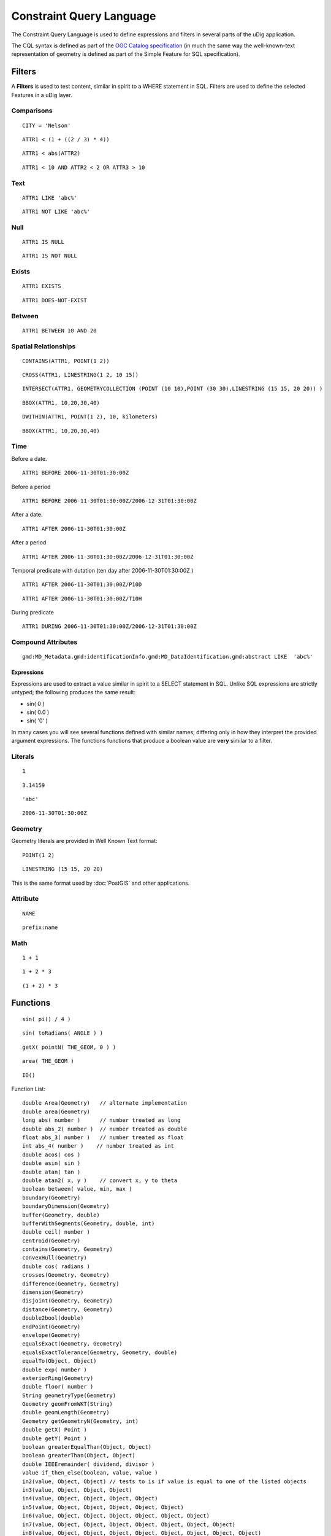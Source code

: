Constraint Query Language
=========================

The Constraint Query Language is used to define expressions and filters in several parts of the uDig
application.

The CQL syntax is defined as part of the `OGC Catalog
specification <http://www.opengeospatial.org/standards/cat>`_ (in much the same way the
well-known-text representation of geometry is defined as part of the Simple Feature for SQL
specification).

Filters
-------

A **Filters** is used to test content, similar in spirit to a WHERE statement in SQL. Filters are
used to define the selected Features in a uDig layer.

Comparisons
^^^^^^^^^^^

::

    CITY = 'Nelson'

::

    ATTR1 < (1 + ((2 / 3) * 4))

::

    ATTR1 < abs(ATTR2)

::

    ATTR1 < 10 AND ATTR2 < 2 OR ATTR3 > 10

Text
^^^^

::

    ATTR1 LIKE 'abc%'

::

    ATTR1 NOT LIKE 'abc%'

Null
^^^^

::

    ATTR1 IS NULL

::

    ATTR1 IS NOT NULL

Exists
^^^^^^

::

    ATTR1 EXISTS

::

    ATTR1 DOES-NOT-EXIST

Between
^^^^^^^

::

    ATTR1 BETWEEN 10 AND 20

Spatial Relationships
^^^^^^^^^^^^^^^^^^^^^

::

    CONTAINS(ATTR1, POINT(1 2))

::

    CROSS(ATTR1, LINESTRING(1 2, 10 15))

::

    INTERSECT(ATTR1, GEOMETRYCOLLECTION (POINT (10 10),POINT (30 30),LINESTRING (15 15, 20 20)) )

::

    BBOX(ATTR1, 10,20,30,40)

::

    DWITHIN(ATTR1, POINT(1 2), 10, kilometers)

::

    BBOX(ATTR1, 10,20,30,40)

Time
^^^^

Before a date.

::

    ATTR1 BEFORE 2006-11-30T01:30:00Z

Before a period

::

    ATTR1 BEFORE 2006-11-30T01:30:00Z/2006-12-31T01:30:00Z

After a date.

::

    ATTR1 AFTER 2006-11-30T01:30:00Z

After a period

::

    ATTR1 AFTER 2006-11-30T01:30:00Z/2006-12-31T01:30:00Z

Temporal predicate with dutation (ten day after 2006-11-30T01:30:00Z )

::

    ATTR1 AFTER 2006-11-30T01:30:00Z/P10D

::

    ATTR1 AFTER 2006-11-30T01:30:00Z/T10H

During predicate

::

    ATTR1 DURING 2006-11-30T01:30:00Z/2006-12-31T01:30:00Z

Compound Attributes
^^^^^^^^^^^^^^^^^^^

::

    gmd:MD_Metadata.gmd:identificationInfo.gmd:MD_DataIdentification.gmd:abstract LIKE  'abc%'

Expressions
~~~~~~~~~~~

Expressions are used to extract a value similar in spirit to a SELECT statement in SQL. Unlike SQL
expressions are strictly untyped; the following produces the same result:

-  sin( 0 )
-  sin( 0.0 )
-  sin( '0' )

In many cases you will see several functions defined with similar names; differing only in how they
interpret the provided argument expressions. The functions functions that produce a boolean value
are **very** similar to a filter.

Literals
^^^^^^^^

::

    1

::

    3.14159

::

    'abc'

::

    2006-11-30T01:30:00Z

Geometry
^^^^^^^^

Geometry literals are provided in Well Known Text format:

::

    POINT(1 2)

::

    LINESTRING (15 15, 20 20)

This is the same format used by :doc:`PostGIS` and other applications.

Attribute
^^^^^^^^^

::

    NAME

::

    prefix:name

Math
^^^^

::

    1 + 1

::

    1 + 2 * 3

::

    (1 + 2) * 3

Functions
---------

::

    sin( pi() / 4 )

::

    sin( toRadians( ANGLE ) )

::

    getX( pointN( THE_GEOM, 0 ) )

::

    area( THE_GEOM )

::

    ID()

Function List:

::

    double Area(Geometry)   // alternate implementation
    double area(Geometry)
    long abs( number )      // number treated as long
    double abs_2( number )  // number treated as double
    float abs_3( number )   // number treated as float
    int abs_4( number )    // number treated as int
    double acos( cos )     
    double asin( sin )     
    double atan( tan )     
    double atan2( x, y )    // convert x, y to theta
    boolean between( value, min, max )
    boundary(Geometry)
    boundaryDimension(Geometry)
    buffer(Geometry, double)
    bufferWithSegments(Geometry, double, int)
    double ceil( number )
    centroid(Geometry)
    contains(Geometry, Geometry)
    convexHull(Geometry)
    double cos( radians ) 
    crosses(Geometry, Geometry)
    difference(Geometry, Geometry)
    dimension(Geometry)
    disjoint(Geometry, Geometry)
    distance(Geometry, Geometry)
    double2bool(double)
    endPoint(Geometry)
    envelope(Geometry)
    equalsExact(Geometry, Geometry)
    equalsExactTolerance(Geometry, Geometry, double)
    equalTo(Object, Object)
    double exp( number )
    exteriorRing(Geometry)
    double floor( number )
    String geometryType(Geometry)
    Geometry geomFromWKT(String)
    double geomLength(Geometry)
    Geometry getGeometryN(Geometry, int)
    double getX( Point )
    double getY( Point )
    boolean greaterEqualThan(Object, Object)
    boolean greaterThan(Object, Object)
    double IEEEremainder( dividend, divisor )
    value if_then_else(boolean, value, value )
    in2(value, Object, Object) // tests to is if value is equal to one of the listed objects
    in3(value, Object, Object, Object)
    in4(value, Object, Object, Object, Object)
    in5(value, Object, Object, Object, Object, Object)
    in6(value, Object, Object, Object, Object, Object, Object)
    in7(value, Object, Object, Object, Object, Object, Object, Object)
    in8(value, Object, Object, Object, Object, Object, Object, Object, Object)
    in9(value, Object, Object, Object, Object, Object, Object, Object, Object, Object)
    in10(value, Object, Object, Object, Object, Object, Object, Object, Object, Object, Object)
    boolean int2bbool(int)
    double int2ddouble(int)
    Point interiorPoint(Geometry)
    LinearRing interiorRingN(Geometry, int)
    Geometry intersection(Geometry, Geometry)
    boolean intersects(Geometry, Geometry)
    boolean isClosed(Geometry)
    boolean isEmpty(Geometry)
    isLike(String, String)
    isNull(Object)
    isRing(Geometry)
    isSimple(Geometry)
    isValid(Geometry)
    isWithinDistance(Geometry, Geometry, double)
    lessEqualThan(Object, Object)
    lessThan(Object, Object)
    double log( number )
    double max( number, number )
    float max_2( number, number )
    int max_3( number, number )
    long max_4( number, number )
    double min( number, number )
    float min_2( number, number )
    int min_3( number, number )
    long min_4( number, number )
    not(boolean)
    notEqualTo(Object, Object)
    numGeometries(Geometry)
    numInteriorRing(Geometry)
    numPoints(Geometry)
    overlaps(Geometry, Geometry)
    parseBoolean(String)
    parseDouble(String)
    parseInt(String)
    pointN(Geometry, int)
    double pow( base, exponent )
    double random()
    String relate(Geometry, Geometry)
    boolean relatePattern(Geometry, Geometry, String)
    double rint( number ) // closest integer
    int round( number )
    long round_2( number )
    int roundDouble( number ) // number is treated as a double
    double sin( radians )
    double sqrt( number )
    startPoint(Geometry)
    strConcat(String, String)
    strEndsWith(String, String)
    strEqualsIgnoreCase(String, String)
    strIndexOf(String, String)
    strLastIndexOf(String, String)
    strLength(String)
    strMatches(String, String)
    strStartsWith(String, String)
    strSubstring(String, int, int)
    strSubstringStart(String, int)
    strTrim(String)
    symDifference(Geometry, Geometry)
    double tan( radians )
    touches(Geometry, Geometry)
    double toDegrees( radians )
    double toRadians( degrees )
    String toWKT(Geometry)
    union(Geometry, Geometry)
    within(Geometry, Geometry)

Extended CQL
------------

The common query language cannot quite do everything we would like it to. The following extensions
are not strictly common query language (so please do not expect them to work with other
applications).

Feature ID
^^^^^^^^^^

You can select against a feature identifier using:

::

    IN ('river.1', 'river.2')

Or if you have an integer type as feature id:

::

    IN (300, 301)

**Related tasks**

:doc:`/tasks/Selection using CQL`


**Related reference**

:doc:`/reference/Table view`

`OGC Catalog Specification <http://www.opengeospatial.org/standards/cat>`_


